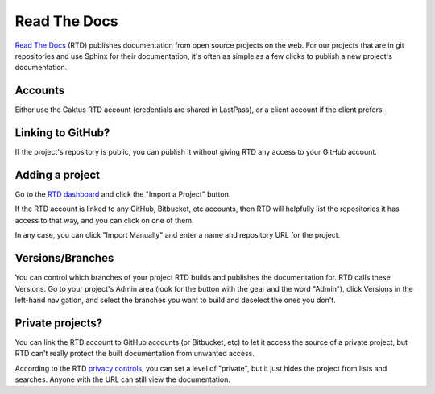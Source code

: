 Read The Docs
=============

`Read The Docs <https://rtfd.org>`_ (RTD) publishes documentation
from open source projects on the web. For our projects that are
in git repositories and use Sphinx for their documentation, it's
often as simple as a few clicks to publish a new project's
documentation.

Accounts
--------

Either use the Caktus RTD account (credentials are shared
in LastPass), or a client account if the client prefers.

Linking to GitHub?
------------------

If the project's repository is public, you can
publish it without giving RTD any access to your GitHub
account.

Adding a project
----------------

Go to the `RTD dashboard <https://readthedocs.org/dashboard/>`_
and click the "Import a Project" button.

If the RTD account is linked to any GitHub, Bitbucket, etc
accounts, then RTD will helpfully list the repositories
it has access to that way, and you can click on one of them.

In any case, you can click "Import Manually" and enter
a name and repository URL for the project.

Versions/Branches
-----------------

You can control which branches of your project RTD builds
and publishes the documentation for. RTD calls these Versions.
Go to your project's Admin area (look for the button with the
gear and the word "Admin"), click Versions in the left-hand
navigation, and select the branches you want to build and
deselect the ones you don't.

Private projects?
-----------------

You can link the RTD account to GitHub accounts (or Bitbucket,
etc) to let it access the source of a private project, but RTD
can't really protect the built documentation from unwanted
access.

According to the RTD `privacy controls <http://docs.readthedocs.org/en/latest/privacy.html>`_,
you can set a level of "private", but it just hides the project
from lists and searches. Anyone with the URL can still view
the documentation.

